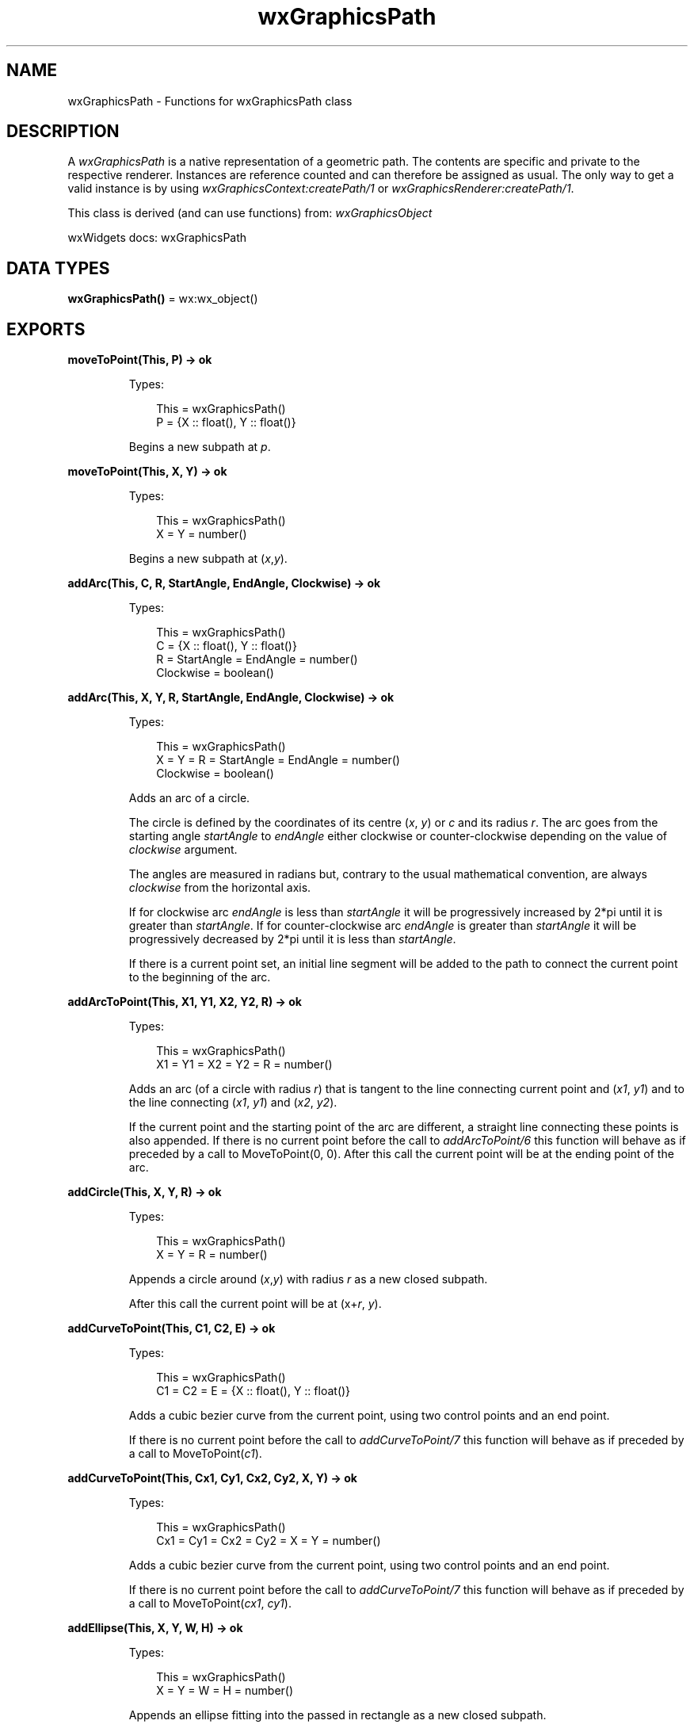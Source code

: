 .TH wxGraphicsPath 3 "wx 2.2.2" "wxWidgets team." "Erlang Module Definition"
.SH NAME
wxGraphicsPath \- Functions for wxGraphicsPath class
.SH DESCRIPTION
.LP
A \fIwxGraphicsPath\fR\& is a native representation of a geometric path\&. The contents are specific and private to the respective renderer\&. Instances are reference counted and can therefore be assigned as usual\&. The only way to get a valid instance is by using \fIwxGraphicsContext:createPath/1\fR\& or \fIwxGraphicsRenderer:createPath/1\fR\&\&.
.LP
This class is derived (and can use functions) from: \fIwxGraphicsObject\fR\&
.LP
wxWidgets docs: wxGraphicsPath
.SH DATA TYPES
.nf

\fBwxGraphicsPath()\fR\& = wx:wx_object()
.br
.fi
.SH EXPORTS
.LP
.nf

.B
moveToPoint(This, P) -> ok
.br
.fi
.br
.RS
.LP
Types:

.RS 3
This = wxGraphicsPath()
.br
P = {X :: float(), Y :: float()}
.br
.RE
.RE
.RS
.LP
Begins a new subpath at \fIp\fR\&\&.
.RE
.LP
.nf

.B
moveToPoint(This, X, Y) -> ok
.br
.fi
.br
.RS
.LP
Types:

.RS 3
This = wxGraphicsPath()
.br
X = Y = number()
.br
.RE
.RE
.RS
.LP
Begins a new subpath at (\fIx\fR\&,\fIy\fR\&)\&.
.RE
.LP
.nf

.B
addArc(This, C, R, StartAngle, EndAngle, Clockwise) -> ok
.br
.fi
.br
.RS
.LP
Types:

.RS 3
This = wxGraphicsPath()
.br
C = {X :: float(), Y :: float()}
.br
R = StartAngle = EndAngle = number()
.br
Clockwise = boolean()
.br
.RE
.RE
.RS
.RE
.LP
.nf

.B
addArc(This, X, Y, R, StartAngle, EndAngle, Clockwise) -> ok
.br
.fi
.br
.RS
.LP
Types:

.RS 3
This = wxGraphicsPath()
.br
X = Y = R = StartAngle = EndAngle = number()
.br
Clockwise = boolean()
.br
.RE
.RE
.RS
.LP
Adds an arc of a circle\&.
.LP
The circle is defined by the coordinates of its centre (\fIx\fR\&, \fIy\fR\&) or \fIc\fR\& and its radius \fIr\fR\&\&. The arc goes from the starting angle \fIstartAngle\fR\& to \fIendAngle\fR\& either clockwise or counter-clockwise depending on the value of \fIclockwise\fR\& argument\&.
.LP
The angles are measured in radians but, contrary to the usual mathematical convention, are always \fIclockwise\fR\& from the horizontal axis\&.
.LP
If for clockwise arc \fIendAngle\fR\& is less than \fIstartAngle\fR\& it will be progressively increased by 2*pi until it is greater than \fIstartAngle\fR\&\&. If for counter-clockwise arc \fIendAngle\fR\& is greater than \fIstartAngle\fR\& it will be progressively decreased by 2*pi until it is less than \fIstartAngle\fR\&\&.
.LP
If there is a current point set, an initial line segment will be added to the path to connect the current point to the beginning of the arc\&.
.RE
.LP
.nf

.B
addArcToPoint(This, X1, Y1, X2, Y2, R) -> ok
.br
.fi
.br
.RS
.LP
Types:

.RS 3
This = wxGraphicsPath()
.br
X1 = Y1 = X2 = Y2 = R = number()
.br
.RE
.RE
.RS
.LP
Adds an arc (of a circle with radius \fIr\fR\&) that is tangent to the line connecting current point and (\fIx1\fR\&, \fIy1\fR\&) and to the line connecting (\fIx1\fR\&, \fIy1\fR\&) and (\fIx2\fR\&, \fIy2\fR\&)\&.
.LP
If the current point and the starting point of the arc are different, a straight line connecting these points is also appended\&. If there is no current point before the call to \fIaddArcToPoint/6\fR\& this function will behave as if preceded by a call to MoveToPoint(0, 0)\&. After this call the current point will be at the ending point of the arc\&.
.RE
.LP
.nf

.B
addCircle(This, X, Y, R) -> ok
.br
.fi
.br
.RS
.LP
Types:

.RS 3
This = wxGraphicsPath()
.br
X = Y = R = number()
.br
.RE
.RE
.RS
.LP
Appends a circle around (\fIx\fR\&,\fIy\fR\&) with radius \fIr\fR\& as a new closed subpath\&.
.LP
After this call the current point will be at (x+\fIr\fR\&, \fIy\fR\&)\&.
.RE
.LP
.nf

.B
addCurveToPoint(This, C1, C2, E) -> ok
.br
.fi
.br
.RS
.LP
Types:

.RS 3
This = wxGraphicsPath()
.br
C1 = C2 = E = {X :: float(), Y :: float()}
.br
.RE
.RE
.RS
.LP
Adds a cubic bezier curve from the current point, using two control points and an end point\&.
.LP
If there is no current point before the call to \fIaddCurveToPoint/7\fR\& this function will behave as if preceded by a call to MoveToPoint(\fIc1\fR\&)\&.
.RE
.LP
.nf

.B
addCurveToPoint(This, Cx1, Cy1, Cx2, Cy2, X, Y) -> ok
.br
.fi
.br
.RS
.LP
Types:

.RS 3
This = wxGraphicsPath()
.br
Cx1 = Cy1 = Cx2 = Cy2 = X = Y = number()
.br
.RE
.RE
.RS
.LP
Adds a cubic bezier curve from the current point, using two control points and an end point\&.
.LP
If there is no current point before the call to \fIaddCurveToPoint/7\fR\& this function will behave as if preceded by a call to MoveToPoint(\fIcx1\fR\&, \fIcy1\fR\&)\&.
.RE
.LP
.nf

.B
addEllipse(This, X, Y, W, H) -> ok
.br
.fi
.br
.RS
.LP
Types:

.RS 3
This = wxGraphicsPath()
.br
X = Y = W = H = number()
.br
.RE
.RE
.RS
.LP
Appends an ellipse fitting into the passed in rectangle as a new closed subpath\&.
.LP
After this call the current point will be at (x+\fIw\fR\&, y+\fIh/2\fR\&)\&.
.RE
.LP
.nf

.B
addLineToPoint(This, P) -> ok
.br
.fi
.br
.RS
.LP
Types:

.RS 3
This = wxGraphicsPath()
.br
P = {X :: float(), Y :: float()}
.br
.RE
.RE
.RS
.LP
Adds a straight line from the current point to \fIp\fR\&\&.
.LP
If current point is not yet set before the call to \fIaddLineToPoint/3\fR\& this function will behave as \fImoveToPoint/3\fR\&\&.
.RE
.LP
.nf

.B
addLineToPoint(This, X, Y) -> ok
.br
.fi
.br
.RS
.LP
Types:

.RS 3
This = wxGraphicsPath()
.br
X = Y = number()
.br
.RE
.RE
.RS
.LP
Adds a straight line from the current point to (\fIx\fR\&,\fIy\fR\&)\&.
.LP
If current point is not yet set before the call to \fIaddLineToPoint/3\fR\& this function will behave as \fImoveToPoint/3\fR\&\&.
.RE
.LP
.nf

.B
addPath(This, Path) -> ok
.br
.fi
.br
.RS
.LP
Types:

.RS 3
This = Path = wxGraphicsPath()
.br
.RE
.RE
.RS
.LP
Adds another path onto the current path\&.
.LP
After this call the current point will be at the added path\&'s current point\&. For Direct2D the path being appended shouldn\&'t contain a started non-empty subpath when this function is called\&.
.RE
.LP
.nf

.B
addQuadCurveToPoint(This, Cx, Cy, X, Y) -> ok
.br
.fi
.br
.RS
.LP
Types:

.RS 3
This = wxGraphicsPath()
.br
Cx = Cy = X = Y = number()
.br
.RE
.RE
.RS
.LP
Adds a quadratic bezier curve from the current point, using a control point and an end point\&.
.LP
If there is no current point before the call to \fIaddQuadCurveToPoint/5\fR\& this function will behave as if preceded by a call to MoveToPoint(\fIcx\fR\&, \fIcy\fR\&)\&.
.RE
.LP
.nf

.B
addRectangle(This, X, Y, W, H) -> ok
.br
.fi
.br
.RS
.LP
Types:

.RS 3
This = wxGraphicsPath()
.br
X = Y = W = H = number()
.br
.RE
.RE
.RS
.LP
Appends a rectangle as a new closed subpath\&.
.LP
After this call the current point will be at (\fIx\fR\&, \fIy\fR\&)\&.
.RE
.LP
.nf

.B
addRoundedRectangle(This, X, Y, W, H, Radius) -> ok
.br
.fi
.br
.RS
.LP
Types:

.RS 3
This = wxGraphicsPath()
.br
X = Y = W = H = Radius = number()
.br
.RE
.RE
.RS
.LP
Appends a rounded rectangle as a new closed subpath\&.
.LP
If \fIradius\fR\& equals 0 this function will behave as \fIaddRectangle/5\fR\&, otherwise after this call the current point will be at (x+\fIw\fR\&, y+\fIh/2\fR\&)\&.
.RE
.LP
.nf

.B
closeSubpath(This) -> ok
.br
.fi
.br
.RS
.LP
Types:

.RS 3
This = wxGraphicsPath()
.br
.RE
.RE
.RS
.LP
Closes the current sub-path\&.
.LP
After this call the current point will be at the joined endpoint of the sub-path\&.
.RE
.LP
.nf

.B
contains(This, C) -> boolean()
.br
.fi
.br
.RS
.LP
Types:

.RS 3
This = wxGraphicsPath()
.br
C = {X :: float(), Y :: float()}
.br
.RE
.RE
.LP
.nf

.B
contains(This, X, Y) -> boolean()
.br
.fi
.br
.nf

.B
contains(This, C, Y :: [Option]) -> boolean()
.br
.fi
.br
.RS
.LP
Types:

.RS 3
This = wxGraphicsPath()
.br
C = {X :: float(), Y :: float()}
.br
Option = {fillStyle, wx:wx_enum()}
.br
.RE
.RE
.RS
.LP
Return: true if the point is within the path\&.
.RE
.LP
.nf

.B
contains(This, X, Y, Options :: [Option]) -> boolean()
.br
.fi
.br
.RS
.LP
Types:

.RS 3
This = wxGraphicsPath()
.br
X = Y = number()
.br
Option = {fillStyle, wx:wx_enum()}
.br
.RE
.RE
.RS
.LP
Return: true if the point is within the path\&.
.RE
.LP
.nf

.B
getBox(This) ->
.B
          {X :: float(), Y :: float(), W :: float(), H :: float()}
.br
.fi
.br
.RS
.LP
Types:

.RS 3
This = wxGraphicsPath()
.br
.RE
.RE
.RS
.LP
Gets the bounding box enclosing all points (possibly including control points)\&.
.RE
.LP
.nf

.B
getCurrentPoint(This) -> {X :: float(), Y :: float()}
.br
.fi
.br
.RS
.LP
Types:

.RS 3
This = wxGraphicsPath()
.br
.RE
.RE
.RS
.LP
Gets the last point of the current path, (0,0) if not yet set\&.
.RE
.LP
.nf

.B
transform(This, Matrix) -> ok
.br
.fi
.br
.RS
.LP
Types:

.RS 3
This = wxGraphicsPath()
.br
Matrix = wxGraphicsMatrix:wxGraphicsMatrix()
.br
.RE
.RE
.RS
.LP
Transforms each point of this path by the matrix\&.
.LP
For Direct2D the current path shouldn\&'t contain a started non-empty subpath when this function is called\&.
.RE